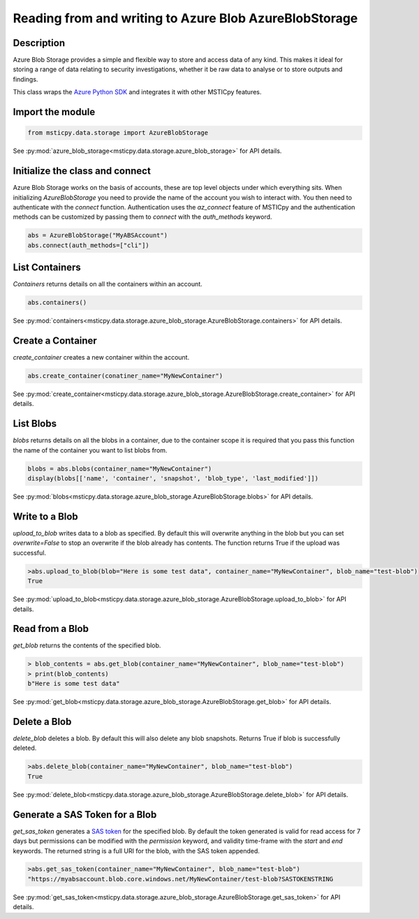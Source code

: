 Reading from and writing to Azure Blob AzureBlobStorage
=======================================================

Description
-----------

Azure Blob Storage provides a simple and flexible way to store and access data of any kind.
This makes it ideal for storing a range of data relating to security investigations, whether
it be raw data to analyse or to store outputs and findings.

This class wraps the `Azure Python SDK <https://github.com/Azure/azure-sdk-for-python>`_ and integrates it with other MSTICpy features.


Import the module
-----------------

.. code:: ipython3

    from msticpy.data.storage import AzureBlobStorage

See :py:mod:`azure_blob_storage<msticpy.data.storage.azure_blob_storage>` for API details.

Initialize  the class and connect
---------------------------------

Azure Blob Storage works on the basis of accounts, these are top level objects under which everything sits.
When initializing `AzureBlobStorage` you need to provide the name of the account you wish to interact with.
You then need to authenticate with the `connect` function. Authentication uses the `az_connect` feature of
MSTICpy and the authentication methods can be customized by passing them to `connect` with the `auth_methods` keyword.

.. code:: ipython3

    abs = AzureBlobStorage("MyABSAccount")
    abs.connect(auth_methods=["cli"])

List Containers
---------------

`Containers` returns details on all the containers within an account.

.. code:: ipython3

    abs.containers()

.. raw:: html

    <table border="1" class="dataframe"><thead><tr style="text-align: right;"><th></th><th>name</th><th>last_modified</th><th>etag</th><th>public_access</th><th>has_immutability_policy</th><th>deleted</th><th>version</th><th>has_legal_hold</th><th>metadata</th></tr></thead><tbody><tr><th>0</th><td>papermill</td><td>2020-11-06 21:53:33+00:00</td><td>"0x8D8829E684FCAA2"</td><td>None</td><td>False</td><td>None</td><td>None</td><td>False</td><td>None</td></tr><tr><th>1</th><td>testcontainer</td><td>2020-11-19 15:22:38+00:00</td><td>"0x8D88C9EF3328E1F"</td><td>None</td><td>False</td><td>None</td><td>None</td><td>False</td><td>None</td></tr></tbody></table>

See :py:mod:`containers<msticpy.data.storage.azure_blob_storage.AzureBlobStorage.containers>` for API details.

Create a Container
------------------

`create_container` creates a new container within the account.

.. code:: ipython3

    abs.create_container(conatiner_name="MyNewContainer")

.. raw:: html

    <table border="1" class="dataframe"><thead><tr style="text-align: right;"><th></th><th>name</th><th>last_modified</th><th>etag</th><th>public_access</th><th>has_immutability_policy</th><th>deleted</th><th>version</th><th>has_legal_hold</th></tr></thead><tbody><tr><th>0</th><td>MyNewContainer</td><td>2020-11-25 16:28:54+00:00</td><td>"0x8D8915F336764B3"</td><td>None</td><td>False</td><td>None</td><td>None</td><td>False</td></tr></tbody></table>

See :py:mod:`create_container<msticpy.data.storage.azure_blob_storage.AzureBlobStorage.create_container>` for API details.

List Blobs
----------

`blobs` returns details on all the blobs in a container, due to the container scope it is required that you pass this function
the name of the container you want to list blobs from.

.. code:: ipython3

    blobs = abs.blobs(container_name="MyNewContainer")
    display(blobs[['name', 'container', 'snapshot', 'blob_type', 'last_modified']])

.. raw:: html

    <table border="1" class="dataframe"><thead><tr style="text-align: right;"><th></th><th>name</th><th>container</th><th>snapshot</th><th>blob_type</th><th>last_modified</th></tr></thead><tbody><tr><th>0</th><td>test-blob</td><td>MyNewContainer</td><td>None</td><td>BlobType.BlockBlob</td><td>2020-11-25 17:26:44+00:00</td></tr></tbody></table>

See :py:mod:`blobs<msticpy.data.storage.azure_blob_storage.AzureBlobStorage.blobs>` for API details.

Write to a Blob
---------------

`upload_to_blob` writes data to a blob as specified. By default this will overwrite anything in the blob
but you can set `overwrite=False` to stop an overwrite if the blob already has contents.
The function returns True if the upload was successful.

.. code:: ipython3

    >abs.upload_to_blob(blob="Here is some test data", container_name="MyNewContainer", blob_name="test-blob")
    True

See :py:mod:`upload_to_blob<msticpy.data.storage.azure_blob_storage.AzureBlobStorage.upload_to_blob>` for API details.

Read from a Blob
----------------

`get_blob` returns the contents of the specified blob.

.. code:: ipython3

    > blob_contents = abs.get_blob(container_name="MyNewContainer", blob_name="test-blob")
    > print(blob_contents)
    b"Here is some test data"

See :py:mod:`get_blob<msticpy.data.storage.azure_blob_storage.AzureBlobStorage.get_blob>` for API details.

Delete a Blob
-------------

`delete_blob` deletes a blob. By default this will also delete any blob snapshots.
Returns True if blob is successfully deleted.

.. code:: ipython3

    >abs.delete_blob(container_name="MyNewContainer", blob_name="test-blob")
    True

See :py:mod:`delete_blob<msticpy.data.storage.azure_blob_storage.AzureBlobStorage.delete_blob>` for API details.

Generate a SAS Token for a Blob
-------------------------------

`get_sas_token` generates a `SAS token <https://docs.microsoft.com/azure/storage/common/storage-sas-overview>`_ for the specified blob.
By default the token generated is valid for read access for 7 days but permissions can be modified with the
`permission` keyword, and validity time-frame with the `start` and `end` keywords.
The returned string is a full URI for the blob, with the SAS token appended.

.. code:: ipython3

    >abs.get_sas_token(container_name="MyNewContainer", blob_name="test-blob")
    "https://myabsaccount.blob.core.windows.net/MyNewContainer/test-blob?SASTOKENSTRING

See :py:mod:`get_sas_token<msticpy.data.storage.azure_blob_storage.AzureBlobStorage.get_sas_token>` for API details.
